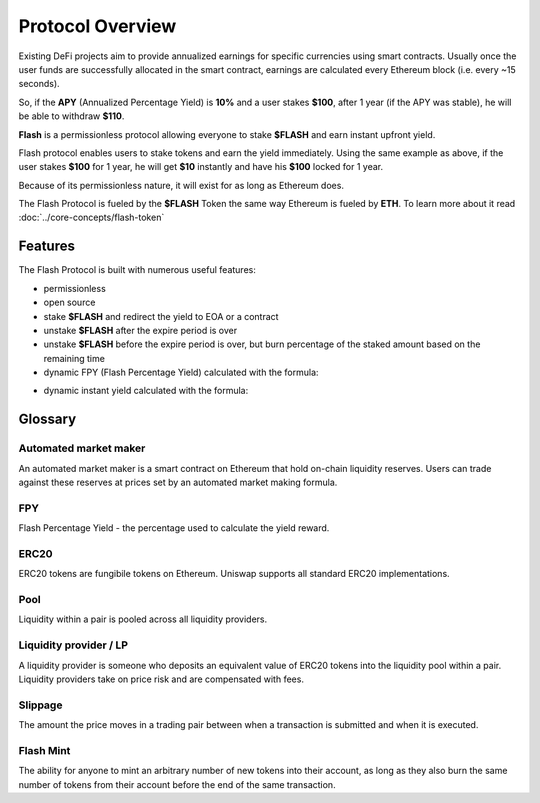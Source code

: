 Protocol Overview
=================

Existing DeFi projects aim to provide annualized earnings for specific currencies using smart contracts.
Usually once the user funds are successfully allocated in the smart contract, earnings are calculated every Ethereum block (i.e. every ~15 seconds). 

So, if the **APY** (Annualized Percentage Yield) is **10%** and a user stakes **$100**, after 1 year (if the APY was stable), he will be able to withdraw **$110**.

**Flash** is a permissionless protocol allowing everyone to stake **$FLASH** and earn instant upfront yield. 

Flash protocol enables users to stake tokens and earn the yield immediately.
Using the same example as above, if the user stakes **$100** for 1 year, he will get **$10** instantly and have his **$100** locked for 1 year.

Because of its permissionless nature, it will exist for as long as Ethereum does. 

The Flash Protocol is fueled by the **$FLASH** Token the same way Ethereum is fueled by **ETH**. To learn more about it read :doc:`../core-concepts/flash-token`


Features
--------

.. image:: ../images/FLASH.png
    :width: 360px
    :alt: FLASH Architecture
    :align: center


The Flash Protocol is built with numerous useful features:

- permissionless


- open source


- stake **$FLASH** and redirect the yield to EOA or a contract


- unstake **$FLASH** after the expire period is over


- unstake **$FLASH** before the expire period is over, but burn percentage of the staked amount based on the remaining time


- dynamic FPY (Flash Percentage Yield) calculated with the formula:

.. image:: ../images/FPY.png
    :alt: FPY Formula
    :align: center


- dynamic instant yield calculated with the formula:

.. image:: ../images/yield.png
    :alt: FPY Formula
    :align: center


Glossary
--------

Automated market maker
~~~~~~~~~~~~~~~~~~~~~~~~
An automated market maker is a smart contract on Ethereum that hold on-chain liquidity reserves. Users can trade against these reserves at prices set by an automated market making formula.

FPY
~~~
Flash Percentage Yield - the percentage used to calculate the yield reward.

ERC20
~~~~~
ERC20 tokens are fungibile tokens on Ethereum. Uniswap supports all standard ERC20 implementations.

Pool
~~~~
Liquidity within a pair is pooled across all liquidity providers.

Liquidity provider / LP
~~~~~~~~~~~~~~~~~~~~~~~~~
A liquidity provider is someone who deposits an equivalent value of ERC20 tokens into the liquidity pool within a pair. Liquidity providers take on price risk and are compensated with fees.

Slippage
~~~~~~~~
The amount the price moves in a trading pair between when a transaction is submitted and when it is executed.

Flash Mint
~~~~~~~~~~
The ability for anyone to mint an arbitrary number of new tokens into their account, as long as they also burn the same number of tokens from their account before the end of the same transaction.
